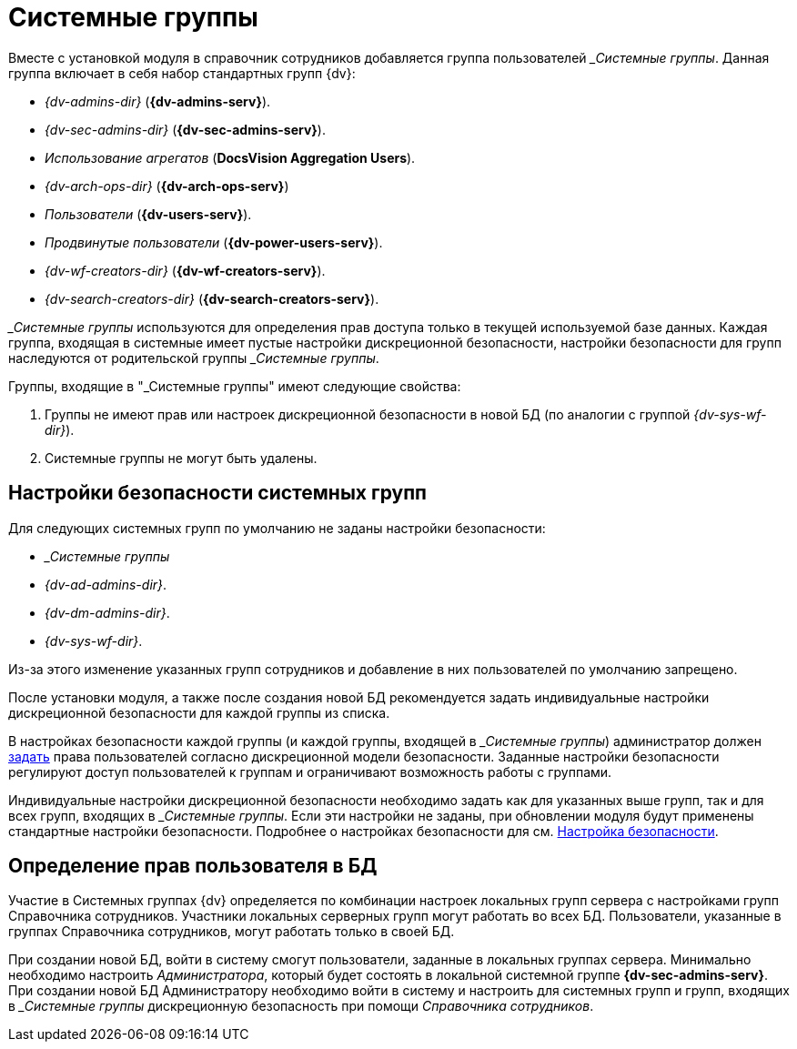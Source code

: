 = Системные группы

Вместе с установкой модуля в справочник сотрудников добавляется группа пользователей __Системные группы_. Данная группа включает в себя набор стандартных групп {dv}:

* _{dv-admins-dir}_ (*{dv-admins-serv}*).
* _{dv-sec-admins-dir}_ (*{dv-sec-admins-serv}*).
* _Использование агрегатов_ (*DocsVision Aggregation Users*).
* _{dv-arch-ops-dir}_ (*{dv-arch-ops-serv}*)
* _Пользователи_ (*{dv-users-serv}*).
* _Продвинутые пользователи_ (*{dv-power-users-serv}*).
* _{dv-wf-creators-dir}_ (*{dv-wf-creators-serv}*).
* _{dv-search-creators-dir}_ (*{dv-search-creators-serv}*).

_&#95;Системные группы_ используются для определения прав доступа только в текущей используемой базе данных. Каждая группа, входящая в системные имеет пустые настройки дискреционной безопасности, настройки безопасности для групп наследуются от родительской группы _&#95;Системные группы_.

.Группы, входящие в "&#95;Системные группы" имеют следующие свойства:
. Группы не имеют прав или настроек дискреционной безопасности в новой БД (по аналогии с группой _{dv-sys-wf-dir}_).
. Системные группы не могут быть удалены.

[#security]
== Настройки безопасности системных групп

.Для следующих системных групп по умолчанию не заданы настройки безопасности:
* _&#95;Системные группы_
* _{dv-ad-admins-dir}_.
* _{dv-dm-admins-dir}_.
* _{dv-sys-wf-dir}_.

Из-за этого изменение указанных групп сотрудников и добавление в них пользователей по умолчанию запрещено.

После установки модуля, а также после создания новой БД рекомендуется задать индивидуальные настройки дискреционной безопасности для каждой группы из списка.

В настройках безопасности каждой группы (и каждой группы, входящей в _&#95;Системные группы_) администратор должен xref:staff:security.adoc[задать] права пользователей согласно дискреционной модели безопасности. Заданные настройки безопасности регулируют доступ пользователей к группам и ограничивают возможность работы с группами.

Индивидуальные настройки дискреционной безопасности необходимо задать как для указанных выше групп, так и для всех групп, входящих в _&#95;Системные группы_. Если эти настройки не заданы, при обновлении модуля будут применены стандартные настройки безопасности. Подробнее о настройках безопасности для см. xref:staff:security.adoc[Настройка безопасности].

[#db-rights]
== Определение прав пользователя в БД

Участие в Системных группах {dv} определяется по комбинации настроек локальных групп сервера с настройками групп Справочника сотрудников. Участники локальных серверных групп могут работать во всех БД. Пользователи, указанные в группах Справочника сотрудников, могут работать только в своей БД.

При создании новой БД, войти в систему смогут пользователи, заданные в локальных группах сервера. Минимально необходимо настроить _Администратора_, который будет состоять в локальной системной группе *{dv-sec-admins-serv}*. При создании новой БД Администратору необходимо войти в систему и настроить для системных групп и групп, входящих в _&#95;Системные группы_ дискреционную безопасность при помощи _Справочника сотрудников_.
